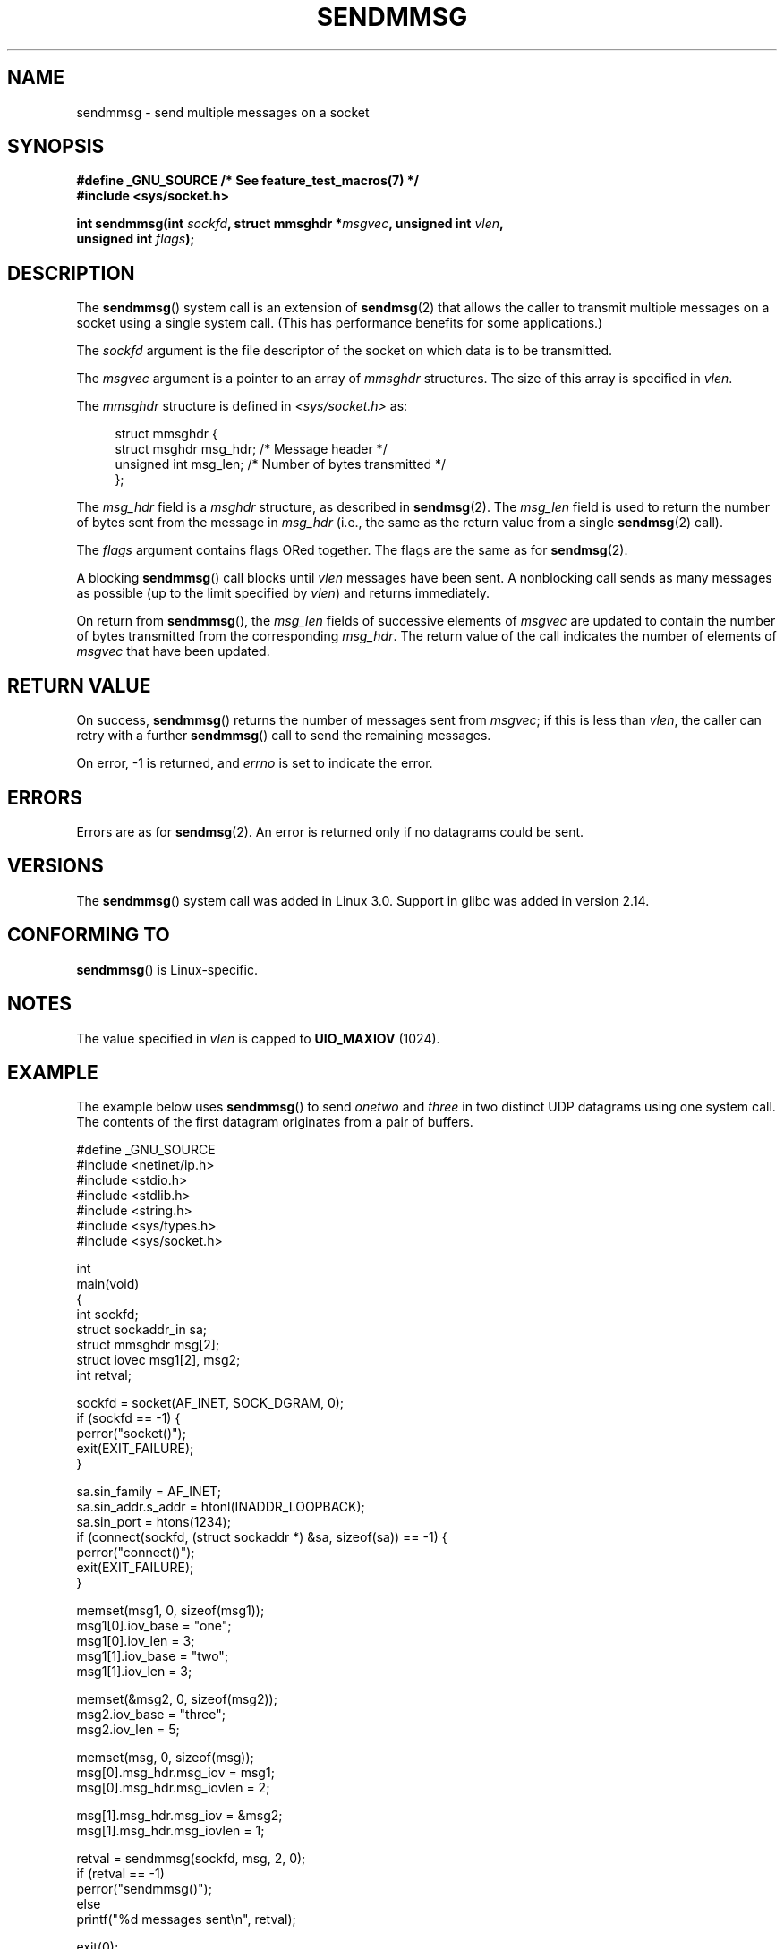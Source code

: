 .\" Copyright (c) 2012 by Michael Kerrisk <mtk.manpages@gmail.com>
.\" with some material from a draft by
.\" Stephan Mueller <stephan.mueller@atsec.com>
.\" in turn based on Andi Kleen's recvmmsg.2 page.
.\"
.\" %%%LICENSE_START(VERBATIM)
.\" Permission is granted to make and distribute verbatim copies of this
.\" manual provided the copyright notice and this permission notice are
.\" preserved on all copies.
.\"
.\" Permission is granted to copy and distribute modified versions of this
.\" manual under the conditions for verbatim copying, provided that the
.\" entire resulting derived work is distributed under the terms of a
.\" permission notice identical to this one.
.\"
.\" Since the Linux kernel and libraries are constantly changing, this
.\" manual page may be incorrect or out-of-date.  The author(s) assume no
.\" responsibility for errors or omissions, or for damages resulting from
.\" the use of the information contained herein.  The author(s) may not
.\" have taken the same level of care in the production of this manual,
.\" which is licensed free of charge, as they might when working
.\" professionally.
.\"
.\" Formatted or processed versions of this manual, if unaccompanied by
.\" the source, must acknowledge the copyright and authors of this work.
.\" %%%LICENSE_END
.\"
.TH SENDMMSG 2 2014-07-08 "Linux" "Linux Programmer's Manual"
.SH NAME
sendmmsg \- send multiple messages on a socket
.SH SYNOPSIS
.nf
.B "#define _GNU_SOURCE" "         /* See feature_test_macros(7) */"
.BI "#include <sys/socket.h>"

.BI "int sendmmsg(int " sockfd ", struct mmsghdr *" msgvec \
", unsigned int " vlen ","
.BI "             unsigned int " flags ");"
.fi
.SH DESCRIPTION
The
.BR sendmmsg ()
system call is an extension of
.BR sendmsg (2)
that allows the caller to transmit multiple messages on a socket
using a single system call.
(This has performance benefits for some applications.)
.\" See commit 228e548e602061b08ee8e8966f567c12aa079682

The
.I sockfd
argument is the file descriptor of the socket
on which data is to be transmitted.

The
.I msgvec
argument is a pointer to an array of
.I mmsghdr
structures.
The size of this array is specified in
.IR vlen .

The
.I mmsghdr
structure is defined in
.I <sys/socket.h>
as:

.in +4n
.nf
struct mmsghdr {
    struct msghdr msg_hdr;  /* Message header */
    unsigned int  msg_len;  /* Number of bytes transmitted */
};
.fi
.in
.PP
The
.I msg_hdr
field is a
.I msghdr
structure, as described in
.BR sendmsg (2).
The
.I msg_len
field is used to return the number of bytes sent from the message in
.IR msg_hdr
(i.e., the same as the return value from a single
.BR sendmsg (2)
call).

The
.I flags
argument contains flags ORed together.
The flags are the same as for
.BR sendmsg (2).

A blocking
.BR sendmmsg ()
call blocks until
.I vlen
messages have been sent.
A nonblocking call sends as many messages as possible
(up to the limit specified by
.IR vlen )
and returns immediately.

On return from
.BR sendmmsg (),
the
.I msg_len
fields of successive elements of
.IR msgvec
are updated to contain the number of bytes transmitted from the corresponding
.IR msg_hdr .
The return value of the call indicates the number of elements of
.I msgvec
that have been updated.
.SH RETURN VALUE
On success,
.BR sendmmsg ()
returns the number of messages sent from
.IR msgvec ;
if this is less than
.IR vlen ,
the caller can retry with a further
.BR sendmmsg ()
call to send the remaining messages.

On error, \-1 is returned, and
.I errno
is set to indicate the error.
.SH ERRORS
Errors are as for
.BR sendmsg (2).
An error is returned only if no datagrams could be sent.
.\" commit 728ffb86f10873aaf4abd26dde691ee40ae731fe
.\"     ... only return an error if no datagrams could be sent.
.\"     If less than the requested number of messages were sent, the application
.\"     must retry starting at the first failed one and if the problem is
.\"     persistent the error will be returned.
.\"
.\"     This matches the behavior of other syscalls like read/write - it
.\"     is not an error if less than the requested number of elements are sent.
.SH VERSIONS
The
.BR sendmmsg ()
system call was added in Linux 3.0.
Support in glibc was added in version 2.14.
.SH CONFORMING TO
.BR sendmmsg ()
is Linux-specific.
.SH NOTES
The value specified in
.I vlen
is capped to
.B UIO_MAXIOV
(1024).
.\" commit 98382f419f32d2c12d021943b87dea555677144b
.\"     net: Cap number of elements for sendmmsg
.\"
.\"     To limit the amount of time we can spend in sendmmsg, cap the
.\"     number of elements to UIO_MAXIOV (currently 1024).
.\"
.\"     For error handling an application using sendmmsg needs to retry at
.\"     the first unsent message, so capping is simpler and requires less
.\"     application logic than returning EINVAL.
.SH EXAMPLE
The example below uses
.BR sendmmsg ()
to send
.I onetwo
and
.I three
in two distinct UDP datagrams using one system call.
The contents of the first datagram originates from a pair of buffers.

.nf
#define _GNU_SOURCE
#include <netinet/ip.h>
#include <stdio.h>
#include <stdlib.h>
#include <string.h>
#include <sys/types.h>
#include <sys/socket.h>

int
main(void)
{
    int sockfd;
    struct sockaddr_in sa;
    struct mmsghdr msg[2];
    struct iovec msg1[2], msg2;
    int retval;

    sockfd = socket(AF_INET, SOCK_DGRAM, 0);
    if (sockfd == \-1) {
        perror("socket()");
        exit(EXIT_FAILURE);
    }

    sa.sin_family = AF_INET;
    sa.sin_addr.s_addr = htonl(INADDR_LOOPBACK);
    sa.sin_port = htons(1234);
    if (connect(sockfd, (struct sockaddr *) &sa, sizeof(sa)) == \-1) {
        perror("connect()");
        exit(EXIT_FAILURE);
    }

    memset(msg1, 0, sizeof(msg1));
    msg1[0].iov_base = "one";
    msg1[0].iov_len = 3;
    msg1[1].iov_base = "two";
    msg1[1].iov_len = 3;

    memset(&msg2, 0, sizeof(msg2));
    msg2.iov_base = "three";
    msg2.iov_len = 5;

    memset(msg, 0, sizeof(msg));
    msg[0].msg_hdr.msg_iov = msg1;
    msg[0].msg_hdr.msg_iovlen = 2;

    msg[1].msg_hdr.msg_iov = &msg2;
    msg[1].msg_hdr.msg_iovlen = 1;

    retval = sendmmsg(sockfd, msg, 2, 0);
    if (retval == \-1)
        perror("sendmmsg()");
    else
        printf("%d messages sent\\n", retval);

    exit(0);
}
.fi
.SH SEE ALSO
.BR recvmmsg (2),
.BR sendmsg (2),
.BR socket (2),
.BR socket (7)
.SH COLOPHON
This page is part of release 3.70 of the Linux
.I man-pages
project.
A description of the project,
information about reporting bugs,
and the latest version of this page,
can be found at
\%http://www.kernel.org/doc/man\-pages/.
